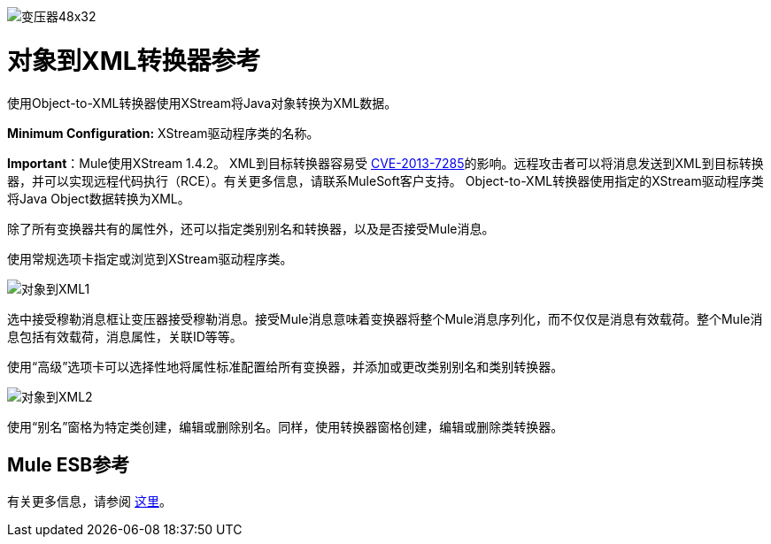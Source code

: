 image:Transformer-48x32.png[变压器48x32]

= 对象到XML转换器参考

使用Object-to-XML转换器使用XStream将Java对象转换为XML数据。

*Minimum Configuration:* XStream驱动程序类的名称。

*Important*：Mule使用XStream 1.4.2。 XML到目标转换器容易受 link:http://www.securityfocus.com/bid/64760/info[CVE-2013-7285]的影响。远程攻击者可以将消息发送到XML到目标转换器，并可以实现远程代码执行（RCE）。有关更多信息，请联系MuleSoft客户支持。
Object-to-XML转换器使用指定的XStream驱动程序类将Java Object数据转换为XML。

除了所有变换器共有的属性外，还可以指定类别别名和转换器，以及是否接受Mule消息。

使用常规选项卡指定或浏览到XStream驱动程序类。

image:object-to-xml1.png[对象到XML1]

选中接受穆勒消息框让变压器接受穆勒消息。接受Mule消息意味着变换器将整个Mule消息序列化，而不仅仅是消息有效载荷。整个Mule消息包括有效载荷，消息属性，关联ID等等。

使用“高级”选项卡可以选择性地将属性标准配置给所有变换器，并添加或更改类别别名和类别转换器。

image:object-to-xml2.png[对象到XML2]

使用“别名”窗格为特定类创建，编辑或删除别名。同样，使用转换器窗格创建，编辑或删除类转换器。

==  Mule ESB参考

有关更多信息，请参阅 link:/mule-user-guide/v/3.4/xmlobject-transformers[这里]。

